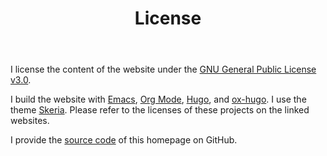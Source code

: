 #+HUGO_BASE_DIR: ../hugo
#+HUGO_SECTION: ./
#+HUGO_TYPE: page
#+TITLE: License
#+LANGUAGE: en
#+SELECT_TAGS: export
#+EXCLUDE_TAGS: noexport
#+OPTIONS: num:nil

I license the content of the website under the [[https://github.com/dschrempf/blog/blob/master/LICENSE][GNU General Public License v3.0]].

I build the website with [[https://www.gnu.org/software/emacs/][Emacs]], [[https://orgmode.org/][Org Mode]], [[https://gohugo.io/][Hugo]], and [[https://ox-hugo.scripter.co/][ox-hugo]]. I use the theme
[[https://github.com/dschrempf/skeria][Skeria]]. Please refer to the licenses of these projects on the linked websites.

I provide the [[https://github.com/dschrempf/blog][source code]] of this homepage on GitHub.

